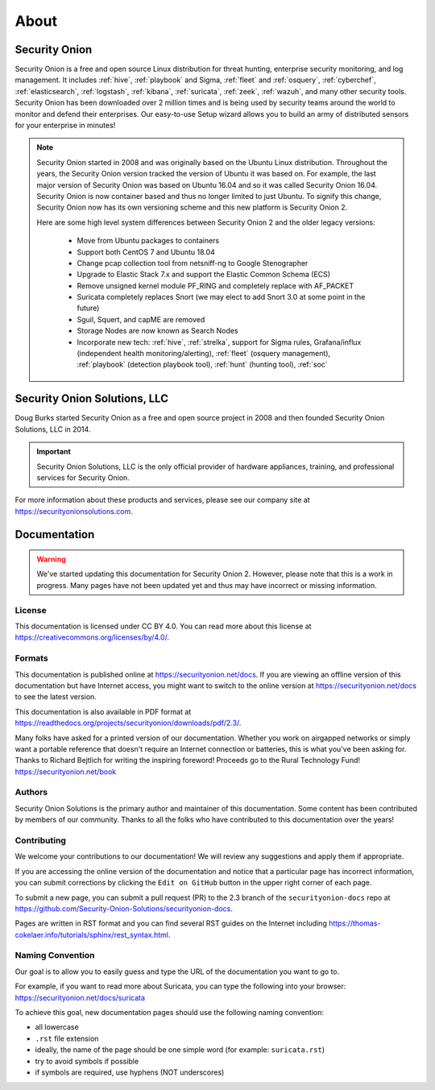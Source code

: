 .. _about:

About
=====

Security Onion
--------------
Security Onion is a free and open source Linux distribution for threat hunting, enterprise security monitoring, and log management. It includes :ref:`hive`, :ref:`playbook` and Sigma, :ref:`fleet` and :ref:`osquery`, :ref:`cyberchef`, :ref:`elasticsearch`, :ref:`logstash`, :ref:`kibana`, :ref:`suricata`, :ref:`zeek`, :ref:`wazuh`, and many other security tools. Security Onion has been downloaded over 2 million times and is being used by security teams around the world to monitor and defend their enterprises. Our easy-to-use Setup wizard allows you to build an army of distributed sensors for your enterprise in minutes!

.. note::

   Security Onion started in 2008 and was originally based on the Ubuntu Linux distribution. Throughout the years, the Security Onion version tracked the version of Ubuntu it was based on. For example, the last major version of Security Onion was based on Ubuntu 16.04 and so it was called Security Onion 16.04. Security Onion is now container based and thus no longer limited to just Ubuntu. To signify this change, Security Onion now has its own versioning scheme and this new platform is Security Onion 2.

   Here are some high level system differences between Security Onion 2 and the older legacy versions:

    - Move from Ubuntu packages to containers
    - Support both CentOS 7 and Ubuntu 18.04
    - Change pcap collection tool from netsniff-ng to Google Stenographer
    - Upgrade to Elastic Stack 7.x and support the Elastic Common Schema (ECS)
    - Remove unsigned kernel module PF_RING and completely replace with AF_PACKET
    - Suricata completely replaces Snort (we may elect to add Snort 3.0 at some point in the future)
    - Sguil, Squert, and capME are removed
    - Storage Nodes are now known as Search Nodes
    - Incorporate new tech: :ref:`hive`, :ref:`strelka`, support for Sigma rules, Grafana/influx (independent health monitoring/alerting), :ref:`fleet` (osquery management), :ref:`playbook` (detection playbook tool), :ref:`hunt` (hunting tool), :ref:`soc`

Security Onion Solutions, LLC
-----------------------------
Doug Burks started Security Onion as a free and open source project in 2008 and then founded Security Onion Solutions, LLC in 2014.  

.. important::

   Security Onion Solutions, LLC is the only official provider of hardware appliances, training, and professional services for Security Onion.

For more information about these products and services, please see our company site at https://securityonionsolutions.com.

Documentation
-------------

.. warning::

   We've started updating this documentation for Security Onion 2. However, please note that this is a work in progress. Many pages have not been updated yet and thus may have incorrect or missing information.
   
License
~~~~~~~

This documentation is licensed under CC BY 4.0. You can read more about this license at https://creativecommons.org/licenses/by/4.0/.

Formats
~~~~~~~

This documentation is published online at https://securityonion.net/docs.  If you are viewing an offline version of this documentation but have Internet access, you might want to switch to the online version at https://securityonion.net/docs to see the latest version.

This documentation is also available in PDF format at https://readthedocs.org/projects/securityonion/downloads/pdf/2.3/.

| Many folks have asked for a printed version of our documentation.  Whether you work on airgapped networks or simply want a portable reference that doesn't require an Internet connection or batteries, this is what you've been asking for.  Thanks to Richard Bejtlich for writing the inspiring foreword!  Proceeds go to the Rural Technology Fund!
| https://securityonion.net/book

Authors
~~~~~~~

Security Onion Solutions is the primary author and maintainer of this documentation.  Some content has been contributed by members of our community.  Thanks to all the folks who have contributed to this documentation over the years!

Contributing
~~~~~~~~~~~~
We welcome your contributions to our documentation!  We will review any suggestions and apply them if appropriate.

If you are accessing the online version of the documentation and notice that a particular page has incorrect information, you can submit corrections by clicking the ``Edit on GitHub`` button in the upper right corner of each page.

To submit a new page, you can submit a pull request (PR) to the 2.3 branch of the ``securityonion-docs`` repo at https://github.com/Security-Onion-Solutions/securityonion-docs.

Pages are written in RST format and you can find several RST guides on the Internet including https://thomas-cokelaer.info/tutorials/sphinx/rest_syntax.html.

Naming Convention
~~~~~~~~~~~~~~~~~
Our goal is to allow you to easily guess and type the URL of the documentation you want to go to.

| For example, if you want to read more about Suricata, you can type the following into your browser: 
| https://securityonion.net/docs/suricata

To achieve this goal, new documentation pages should use the following naming convention:

- all lowercase
- ``.rst`` file extension
- ideally, the name of the page should be one simple word (for example: ``suricata.rst``)
- try to avoid symbols if possible
- if symbols are required, use hyphens (NOT underscores)

